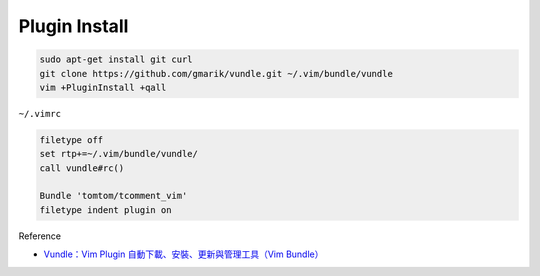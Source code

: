 Plugin Install
==============

.. code:: sh

  sudo apt-get install git curl
  git clone https://github.com/gmarik/vundle.git ~/.vim/bundle/vundle
  vim +PluginInstall +qall





``~/.vimrc``

.. code-block:: sh

  filetype off
  set rtp+=~/.vim/bundle/vundle/
  call vundle#rc()

  Bundle 'tomtom/tcomment_vim'
  filetype indent plugin on



Reference

- `Vundle：Vim Plugin 自動下載、安裝、更新與管理工具（Vim Bundle） <https://blog.gtwang.org/linux/vundle-vim-bundle-plugin-manager/>`_
